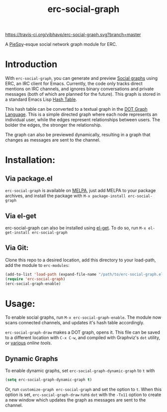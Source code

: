 #+TITLE: erc-social-graph
#+STARTUP: inlineimages
[[https://travis-ci.org/vibhavp/erc-social-graph][https://travis-ci.org/vibhavp/erc-social-graph.svg?branch=master]]

A [[http://www.jibble.org/piespy/][PieSpy]]-esque social network graph module for ERC.

* Introduction
  With ~erc-social-graph~, you can generate and preview [[http://en.wikipedia.org/wiki/Social_graph][Social graphs]] using ERC,
  an IRC client for Emacs. Currently, the code only tracks direct mentions on IRC
  channels, and ignores binary conversations and private messages (both of which
  are planned for the future). This graph is stored in a standard Emacs Lisp
  [[https://www.gnu.org/software/emacs/manual/html_node/elisp/Hash-Tables.html][Hash Table]].
  
  This hash table can be converted to a textual graph in the [[http://en.wikipedia.org/wiki/DOT_(graph_description_language)][DOT Graph Language]].
  This is a simple directed graph where each node represents an individual user, 
  while the edges represent relationships between users. The bolder the edges,
  the stronger the relationship.

  The graph can also be previewed dynamically, resulting in a graph that changes
  as messages are sent to the channel.

  [[./example.gif]]

* Installation:
** Via package.el
   ~erc-social-graph~ is available on [[http://melpa.org][MELPA]], just add MELPA to your package
   archives, and install the package with ~M-x package-install erc-social-graph~
** Via el-get
   erc-social-graph can also be installed using [[https://github.com/dimitri/el-get][el-get]]. To do so, run
   ~M-x el-get-install erc-social-graph~
** Via Git:
  Clone this repo to a desired location,
  add this directory to your load-path, add the module to =erc-modules=:
  #+BEGIN_SRC emacs-lisp
  (add-to-list 'load-path (expand-file-name "/path/to/erc-social-graph.el"))
  (require 'erc-social-graph)
  (erc-social-graph-enable)
  #+END_SRC
* Usage:  
  To enable social graphs, run ~M-x erc-social-graph-enable~. The module now
  scans connected channels, and updates it's hash table accordingly.
  
  ~erc-social-graph-draw~ makes a DOT graph, opens it. This file can be saved 
  to a different location with ~C-x C-w~, and compiled with Graphviz's ~dot~
  utility, or [[http://graphviz-dev.appspot.com/][various]] [[sandbox.kidstrythisathome.com/erdos/][online]] [[www.webgraphviz.com][tools]].

** Dynamic Graphs
   To enable dynamic graphs, set ~erc-social-graph-dynamic-graph~ to ~t~ with
   #+BEGIN_SRC emacs-lisp
(setq erc-social-graph-dynamic-graph t)
   #+END_SRC
   Or, run ~customize-graph erc-social-graph~ and set the option to ~t~.
   When this option is set, ~erc-social-graph-draw~ runs ~dot~ with the ~-Tx11~
   option to create a new window which updates the graph as messages are sent
   to the channel.
  
